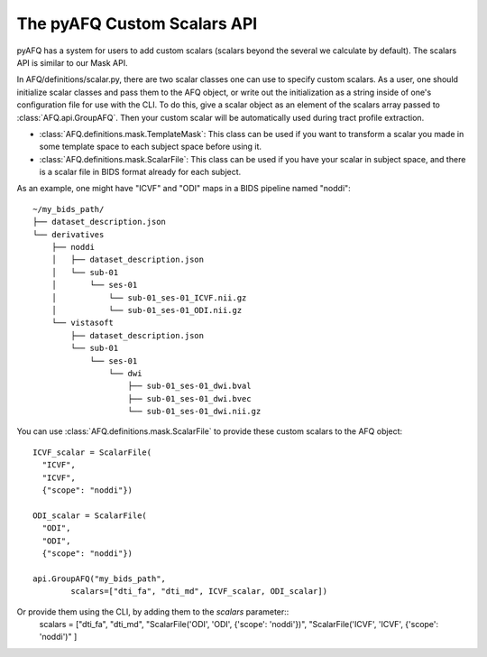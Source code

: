 The pyAFQ Custom Scalars API
~~~~~~~~~~~~~~~~~~
pyAFQ has a system for users to add custom scalars (scalars beyond the several
we calculate by default). The scalars API is similar to our Mask API.

In AFQ/definitions/scalar.py, there are two scalar classes one
can use to specify custom scalars. As a user, one should initialize scalar
classes and pass them to the AFQ object, or write out the initialization as
a string inside of one's configuration file for use with the CLI. To do this,
give a scalar object as an element of the scalars array passed to :class:`AFQ.api.GroupAFQ`.
Then your custom scalar will be automatically used during tract profile extraction.

- :class:`AFQ.definitions.mask.TemplateMask`: This class can be used if you want to transform a scalar
  you made in some template space to each subject space before using it.

- :class:`AFQ.definitions.mask.ScalarFile`: This class can be used if you have your scalar in subject
  space, and there is a scalar file in BIDS format already for each subject.

As an example, one might have "ICVF" and "ODI" maps in a BIDS pipeline named "noddi"::

      ~/my_bids_path/
      ├── dataset_description.json
      └── derivatives
          ├── noddi
          │   ├── dataset_description.json
          │   └── sub-01
          │       └── ses-01
          │           └── sub-01_ses-01_ICVF.nii.gz
          │           └── sub-01_ses-01_ODI.nii.gz
          └── vistasoft
              ├── dataset_description.json
              └── sub-01
                  └── ses-01
                      └── dwi
                          ├── sub-01_ses-01_dwi.bval
                          ├── sub-01_ses-01_dwi.bvec
                          └── sub-01_ses-01_dwi.nii.gz

You can use :class:`AFQ.definitions.mask.ScalarFile`
to provide these custom scalars to the AFQ object::

    ICVF_scalar = ScalarFile(
      "ICVF",
      "ICVF",
      {"scope": "noddi"})

    ODI_scalar = ScalarFile(
      "ODI",
      "ODI",
      {"scope": "noddi"})

    api.GroupAFQ("my_bids_path",
            scalars=["dti_fa", "dti_md", ICVF_scalar, ODI_scalar])

Or provide them using the CLI, by adding them to the `scalars` parameter::
    scalars = ["dti_fa", "dti_md", "ScalarFile('ODI', 'ODI', {'scope': 'noddi'})", "ScalarFile('ICVF', 'ICVF', {'scope': 'noddi')" ]
